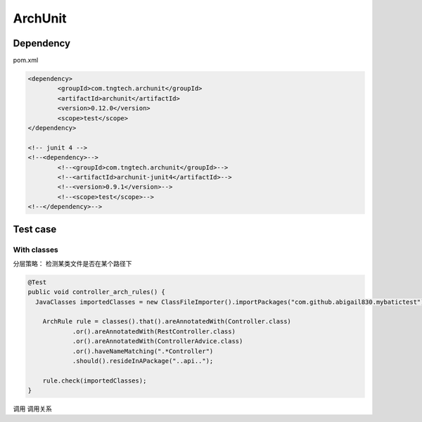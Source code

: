 ArchUnit
==============

Dependency
----------------

pom.xml

.. code-block:: xml

    		<dependency>
			<groupId>com.tngtech.archunit</groupId>
			<artifactId>archunit</artifactId>
			<version>0.12.0</version>
			<scope>test</scope>
		</dependency>

		<!-- junit 4 -->
		<!--<dependency>-->
			<!--<groupId>com.tngtech.archunit</groupId>-->
			<!--<artifactId>archunit-junit4</artifactId>-->
			<!--<version>0.9.1</version>-->
			<!--<scope>test</scope>-->
		<!--</dependency>-->


Test case
--------------

With classes
^^^^^^^^^^^^^^^^^

分层策略： 检测某类文件是否在某个路径下

.. code-block:: java
  
    @Test
    public void controller_arch_rules() {
      JavaClasses importedClasses = new ClassFileImporter().importPackages("com.github.abigail830.mybatictest");
      
        ArchRule rule = classes().that().areAnnotatedWith(Controller.class)
                .or().areAnnotatedWith(RestController.class)
                .or().areAnnotatedWith(ControllerAdvice.class)
                .or().haveNameMatching(".*Controller")
                .should().resideInAPackage("..api..");

        rule.check(importedClasses);
    }

调用
调用关系



